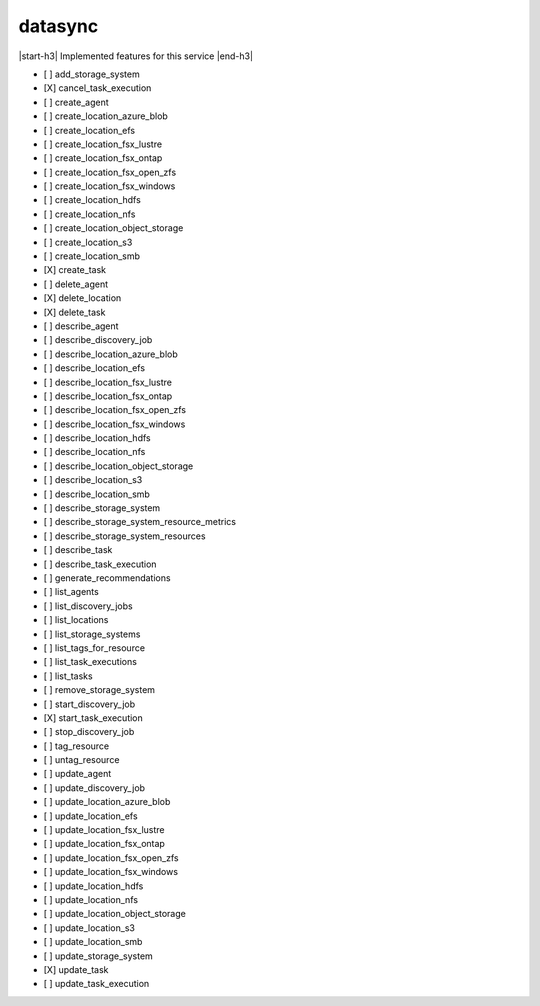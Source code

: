 .. _implementedservice_datasync:

.. |start-h3| raw:: html

    <h3>

.. |end-h3| raw:: html

    </h3>

========
datasync
========

|start-h3| Implemented features for this service |end-h3|

- [ ] add_storage_system
- [X] cancel_task_execution
- [ ] create_agent
- [ ] create_location_azure_blob
- [ ] create_location_efs
- [ ] create_location_fsx_lustre
- [ ] create_location_fsx_ontap
- [ ] create_location_fsx_open_zfs
- [ ] create_location_fsx_windows
- [ ] create_location_hdfs
- [ ] create_location_nfs
- [ ] create_location_object_storage
- [ ] create_location_s3
- [ ] create_location_smb
- [X] create_task
- [ ] delete_agent
- [X] delete_location
- [X] delete_task
- [ ] describe_agent
- [ ] describe_discovery_job
- [ ] describe_location_azure_blob
- [ ] describe_location_efs
- [ ] describe_location_fsx_lustre
- [ ] describe_location_fsx_ontap
- [ ] describe_location_fsx_open_zfs
- [ ] describe_location_fsx_windows
- [ ] describe_location_hdfs
- [ ] describe_location_nfs
- [ ] describe_location_object_storage
- [ ] describe_location_s3
- [ ] describe_location_smb
- [ ] describe_storage_system
- [ ] describe_storage_system_resource_metrics
- [ ] describe_storage_system_resources
- [ ] describe_task
- [ ] describe_task_execution
- [ ] generate_recommendations
- [ ] list_agents
- [ ] list_discovery_jobs
- [ ] list_locations
- [ ] list_storage_systems
- [ ] list_tags_for_resource
- [ ] list_task_executions
- [ ] list_tasks
- [ ] remove_storage_system
- [ ] start_discovery_job
- [X] start_task_execution
- [ ] stop_discovery_job
- [ ] tag_resource
- [ ] untag_resource
- [ ] update_agent
- [ ] update_discovery_job
- [ ] update_location_azure_blob
- [ ] update_location_efs
- [ ] update_location_fsx_lustre
- [ ] update_location_fsx_ontap
- [ ] update_location_fsx_open_zfs
- [ ] update_location_fsx_windows
- [ ] update_location_hdfs
- [ ] update_location_nfs
- [ ] update_location_object_storage
- [ ] update_location_s3
- [ ] update_location_smb
- [ ] update_storage_system
- [X] update_task
- [ ] update_task_execution


